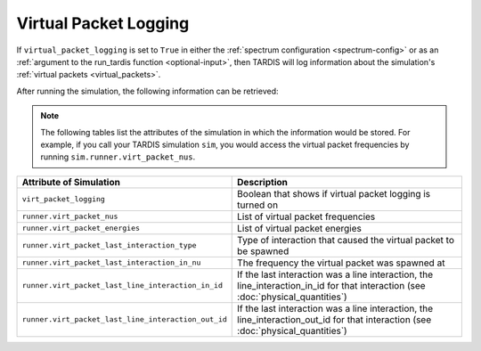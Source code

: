**********************
Virtual Packet Logging
**********************

If ``virtual_packet_logging`` is set to ``True`` in either the :ref:`spectrum configuration <spectrum-config>` or as 
an :ref:`argument to the run_tardis function <optional-input>`, then TARDIS will log information about the
simulation's :ref:`virtual packets <virtual_packets>`.

After running the simulation, the following information can be retrieved:

.. note::
    The following tables list the attributes of the simulation in which the information would be stored. For
    example, if you call your TARDIS simulation ``sim``, you would access the virtual packet frequencies by running
    ``sim.runner.virt_packet_nus``.


.. list-table::
    :header-rows: 1
 
    * - Attribute of Simulation
      - Description
    * - ``virt_packet_logging``
      - Boolean that shows if virtual packet logging is turned on
    * - ``runner.virt_packet_nus``
      - List of virtual packet frequencies
    * - ``runner.virt_packet_energies``
      - List of virtual packet energies
    * - ``runner.virt_packet_last_interaction_type``
      - Type of interaction that caused the virtual packet to be spawned
    * - ``runner.virt_packet_last_interaction_in_nu``
      - The frequency the virtual packet was spawned at
    * - ``runner.virt_packet_last_line_interaction_in_id``
      - If the last interaction was a line interaction, the line_interaction_in_id for that interaction (see :doc:`physical_quantities`)
    * - ``runner.virt_packet_last_line_interaction_out_id``
      - If the last interaction was a line interaction, the line_interaction_out_id for that interaction (see :doc:`physical_quantities`)